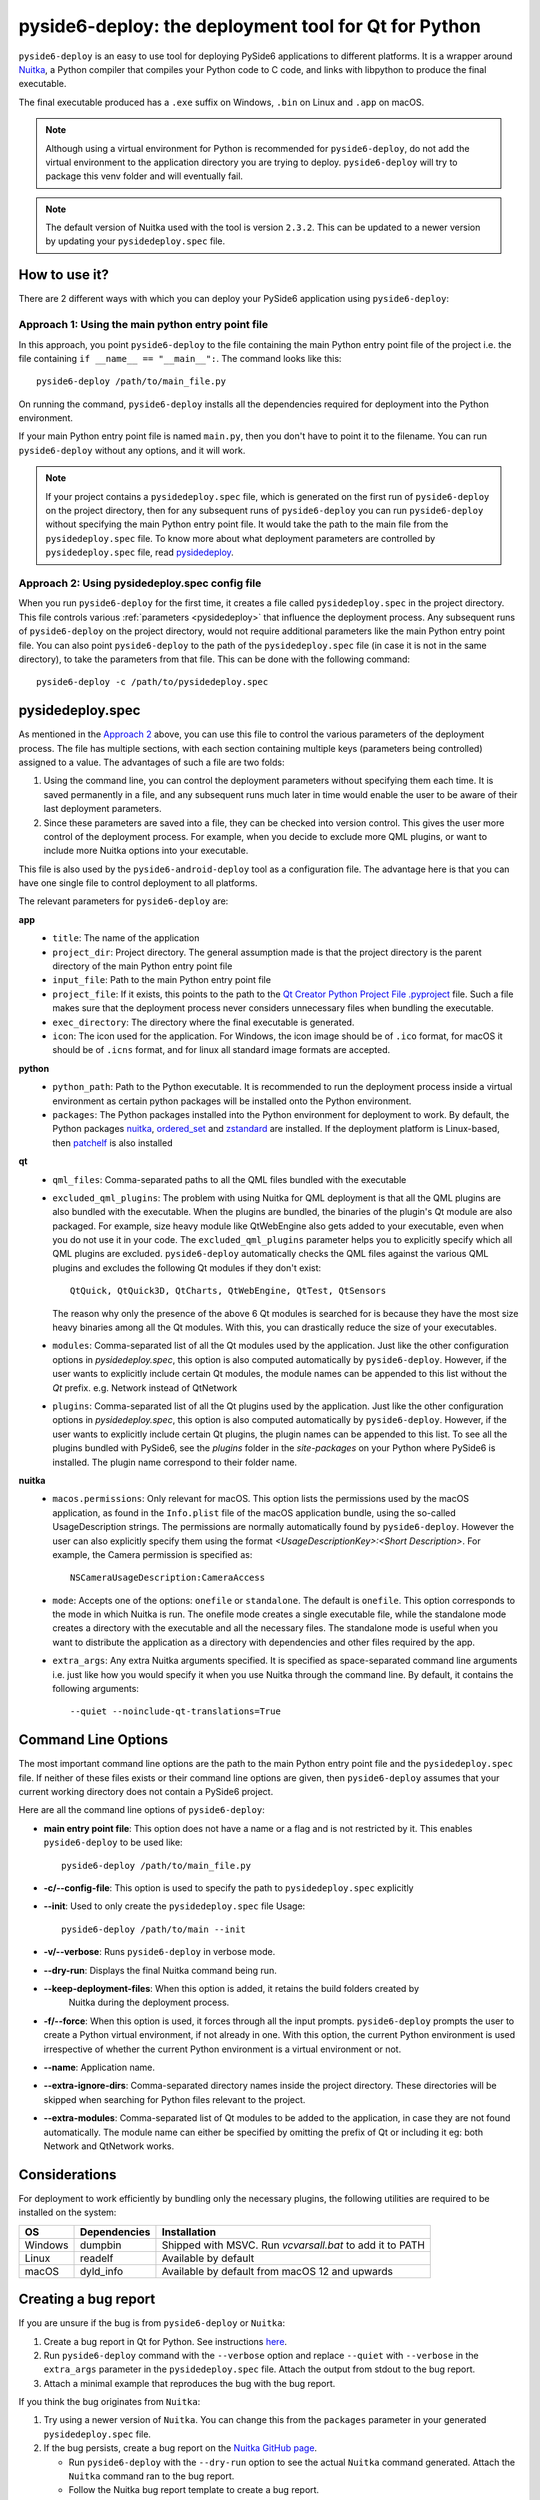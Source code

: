 .. _pyside6-deploy:

pyside6-deploy: the deployment tool for Qt for Python
#####################################################

``pyside6-deploy`` is an easy to use tool for deploying PySide6 applications to different
platforms. It is a wrapper around `Nuitka <https://nuitka.net/>`_, a Python compiler that
compiles your Python code to C code, and links with libpython to produce the final executable.

The final executable produced has a ``.exe`` suffix on Windows, ``.bin`` on Linux and ``.app`` on
macOS.

.. note:: Although using a virtual environment for Python is recommended for ``pyside6-deploy``, do
    not add the virtual environment to the application directory you are trying to deploy.
    ``pyside6-deploy`` will try to package this venv folder and will eventually fail.

.. note:: The default version of Nuitka used with the tool is version ``2.3.2``. This can be
    updated to a newer version by updating your ``pysidedeploy.spec`` file.

.. _how_pysidedeploy:

How to use it?
==============

There are 2 different ways with which you can deploy your PySide6 application using
``pyside6-deploy``:

Approach 1: Using the main python entry point file
--------------------------------------------------

In this approach, you point ``pyside6-deploy`` to the file containing the main Python entry point
file of the project i.e. the file containing ``if __name__ == "__main__":``.
The command looks like this::

    pyside6-deploy /path/to/main_file.py

On running the command, ``pyside6-deploy`` installs all the dependencies required for deployment
into the Python environment.

If your main Python entry point file is named ``main.py``, then you don't have to point it to the
filename. You can run ``pyside6-deploy`` without any options, and it will work.

.. note:: If your project contains a ``pysidedeploy.spec`` file, which is generated on the first
    run of ``pyside6-deploy`` on the project directory, then for any subsequent runs of
    ``pyside6-deploy`` you can run ``pyside6-deploy`` without specifying the main Python entry
    point file. It would take the path to the main file from the ``pysidedeploy.spec`` file.
    To know more about what deployment parameters are controlled by ``pysidedeploy.spec`` file,
    read `pysidedeploy`_.

.. _approach_two:

Approach 2: Using pysidedeploy.spec config file
------------------------------------------------

When you run ``pyside6-deploy`` for the first time, it creates a file called ``pysidedeploy.spec``
in the project directory. This file controls various :ref:`parameters <pysidedeploy>` that influence
the deployment process. Any subsequent runs of ``pyside6-deploy`` on the project directory, would
not require additional parameters like the main Python entry point file. You can also point
``pyside6-deploy`` to the path of the ``pysidedeploy.spec`` file (in case it is not in the same
directory), to take the parameters from that file. This can be done with the following command::

    pyside6-deploy -c /path/to/pysidedeploy.spec

.. _pysidedeploy:

pysidedeploy.spec
=================

As mentioned in the `Approach 2 <approach_two>`_ above, you can use this file to control the various
parameters of the deployment process. The file has multiple sections, with each section containing
multiple keys (parameters being controlled) assigned to a value. The advantages of such a file are
two folds:

.. _pysidedeployspec_advantages:

#. Using the command line, you can control the deployment parameters without specifying them each
   time. It is saved permanently in a file, and any subsequent runs much later in time
   would enable the user to be aware of their last deployment parameters.

#. Since these parameters are saved into a file, they can be checked into version control. This
   gives the user more control of the deployment process. For example, when you decide to exclude
   more QML plugins, or want to include more Nuitka options into your executable.

This file is also used by the ``pyside6-android-deploy`` tool as a configuration file. The advantage
here is that you can have one single file to control deployment to all platforms.

The relevant parameters for ``pyside6-deploy`` are:

**app**
  * ``title``: The name of the application
  * ``project_dir``: Project directory. The general assumption made is that the project directory
    is the parent directory of the main Python entry point file
  * ``input_file``: Path to the main Python entry point file
  * ``project_file``: If it exists, this points to the path to the `Qt Creator Python Project File
    .pyproject <https://doc.qt.io/qtforpython-6/faq/typesoffiles.html
    #qt-creator-python-project-file-pyproject>`_ file. Such a file makes sure that the deployment
    process never considers unnecessary files when bundling the executable.
  * ``exec_directory``: The directory where the final executable is generated.
  * ``icon``: The icon used for the application. For Windows, the icon image should be of ``.ico``
    format, for macOS it should be of ``.icns`` format, and for linux all standard image formats
    are accepted.

**python**
  * ``python_path``: Path to the Python executable. It is recommended to run the deployment
    process inside a virtual environment as certain python packages will be installed onto the
    Python environment.
  * ``packages``: The Python packages installed into the Python environment for deployment to
    work. By default, the Python packages `nuitka <https://pypi.org/project/Nuitka/>`__,
    `ordered_set <https://pypi.org/project/ordered-set/>`_ and `zstandard
    <https://pypi.org/project/zstandard/>`_ are installed. If the deployment platform is
    Linux-based, then `patchelf <https://pypi.org/project/patchelf/>`_ is also installed

**qt**
  * ``qml_files``: Comma-separated paths to all the QML files bundled with the executable
  * ``excluded_qml_plugins``: The problem with using Nuitka for QML deployment is that all the QML
    plugins are also bundled with the executable. When the plugins are bundled, the binaries of
    the plugin's Qt module are also packaged. For example, size heavy module like QtWebEngine
    also gets added to your executable, even when you do not use it in your code. The
    ``excluded_qml_plugins`` parameter helps you to explicitly specify which all QML plugins are
    excluded. ``pyside6-deploy`` automatically checks the QML files against the various QML
    plugins and excludes the following Qt modules if they don't exist::

      QtQuick, QtQuick3D, QtCharts, QtWebEngine, QtTest, QtSensors

    The reason why only the presence of the above 6 Qt modules is searched for is because they
    have the most size heavy binaries among all the Qt modules. With this, you can drastically
    reduce the size of your executables.
  * ``modules``: Comma-separated list of all the Qt modules used by the application. Just like the
    other configuration options in `pysidedeploy.spec`, this option is also computed automatically
    by ``pyside6-deploy``. However, if the user wants to explicitly include certain Qt modules, the
    module names can be appended to this list without the `Qt` prefix.
    e.g. Network instead of QtNetwork
  * ``plugins``: Comma-separated list of all the Qt plugins used by the application. Just like the
    other configuration options in `pysidedeploy.spec`, this option is also computed automatically
    by ``pyside6-deploy``. However, if the user wants to explicitly include certain Qt plugins,
    the plugin names can be appended to this list. To see all the plugins bundled with PySide6,
    see the `plugins` folder in the `site-packages` on your Python where PySide6 is installed. The
    plugin name correspond to their folder name.

**nuitka**
  * ``macos.permissions``: Only relevant for macOS. This option lists the  permissions used by the
    macOS application, as found in the ``Info.plist`` file of the macOS application bundle, using
    the so-called UsageDescription strings. The permissions are normally automatically found by
    ``pyside6-deploy``. However the user can also explicitly specify them using the format
    `<UsageDescriptionKey>:<Short Description>`. For example, the Camera permission is specified
    as::

      NSCameraUsageDescription:CameraAccess

  * ``mode``: Accepts one of the options: ``onefile`` or ``standalone``. The default is ``onefile``.
    This option corresponds to the mode in which Nuitka is run. The onefile mode creates a single
    executable file, while the standalone mode creates a directory with the executable and all the
    necessary files. The standalone mode is useful when you want to distribute the application as a
    directory with dependencies and other files required by the app.

  * ``extra_args``: Any extra Nuitka arguments specified. It is specified as space-separated
    command line arguments i.e. just like how you would specify it when you use Nuitka through
    the command line. By default, it contains the following arguments::

      --quiet --noinclude-qt-translations=True

Command Line Options
====================

The most important command line options are the path to the main Python entry point file and the
``pysidedeploy.spec`` file. If neither of these files exists or their command line options are
given, then ``pyside6-deploy`` assumes that your current working directory does not contain a
PySide6 project.

Here are all the command line options of ``pyside6-deploy``:

* **main entry point file**: This option does not have a name or a flag and is not restricted by it.
  This enables ``pyside6-deploy`` to be used like::

    pyside6-deploy /path/to/main_file.py

* **-c/--config-file**: This option is used to specify the path to ``pysidedeploy.spec`` explicitly

* **--init**: Used to only create the ``pysidedeploy.spec`` file
  Usage::

    pyside6-deploy /path/to/main --init


* **-v/--verbose**: Runs ``pyside6-deploy`` in verbose mode.

* **--dry-run**: Displays the final Nuitka command being run.

* **--keep-deployment-files**: When this option is added, it retains the build folders created by
   Nuitka during the deployment process.

* **-f/--force**: When this option is used, it forces through all the input prompts.
  ``pyside6-deploy`` prompts the user to create a Python virtual environment, if not already in one.
  With this option, the current Python environment is used irrespective of whether the current
  Python environment is a virtual environment or not.

* **--name**: Application name.

* **--extra-ignore-dirs**: Comma-separated directory names inside the project directory. These
  directories will be skipped when searching for Python files relevant to the project.

* **--extra-modules**:  Comma-separated list of Qt modules to be added to the application,
  in case they are not found automatically. The module name can either be specified
  by omitting the prefix of Qt or including it eg: both Network and QtNetwork works.

Considerations
===============

For deployment to work efficiently by bundling only the necessary plugins, the following utilities
are required to be installed on the system:

.. list-table::
   :header-rows: 1

   * - OS
     - Dependencies
     - Installation
   * - Windows
     - dumpbin
     - Shipped with MSVC. Run `vcvarsall.bat` to add it to PATH
   * - Linux
     - readelf
     - Available by default
   * - macOS
     - dyld_info
     - Available by default from macOS 12 and upwards

Creating a bug report
=====================

If you are unsure if the bug is from ``pyside6-deploy`` or ``Nuitka``:

#. Create a bug report in Qt for Python. See instructions
   `here <https://wiki.qt.io/Qt_for_Python/Reporting_Bugs/>`_.

#. Run ``pyside6-deploy`` command with the ``--verbose`` option and replace ``--quiet`` with
   ``--verbose`` in the ``extra_args`` parameter in the ``pysidedeploy.spec`` file. Attach the
   output from stdout to the bug report.

#. Attach a minimal example that reproduces the bug with the bug report.

If you think the bug originates from ``Nuitka``:

#. Try using a newer version of ``Nuitka``. You can change this from the ``packages`` parameter in
   your generated ``pysidedeploy.spec`` file.

#. If the bug persists, create a bug report on the
   `Nuitka GitHub page <https://github.com/Nuitka/Nuitka/issues>`_.

   * Run ``pyside6-deploy`` with the ``--dry-run`` option to see the actual ``Nuitka`` command
     generated. Attach the ``Nuitka`` command ran to the bug report.
   * Follow the Nuitka bug report template to create a bug report.
